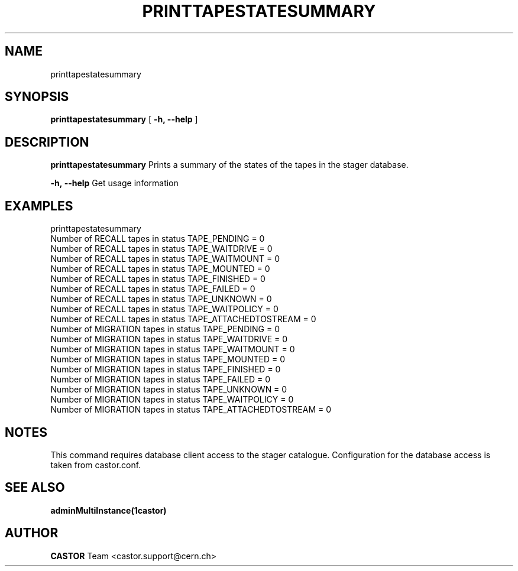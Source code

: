 .\" @(#)$RCSfile: printtapestatesummary.man,v $ $Revision: 1.5 $ $Date: 2008/10/17 13:13:59 $ CERN IT/ADC Olof Barring
.\" Copyright (C) 2005 by CERN IT/ADC
.\" All rights reserved
.\"
.TH PRINTTAPESTATESUMMARY 1 "$Date: 2011/11/16 15:25:39 $" CASTOR "Prints the tape state summary"
.SH NAME
printtapestatesummary
.SH SYNOPSIS
.B printtapestatesummary
[
.BI -h, 
.BI --help
]
.SH DESCRIPTION
.B printtapestatesummary
Prints a summary of the states of the tapes in the stager database.
.LP
.BI \-h,\ \-\-help
Get usage information
.LP
.SH EXAMPLES
printtapestatesummary
.br
Number of RECALL    tapes in status TAPE_PENDING          = 0
.br
Number of RECALL    tapes in status TAPE_WAITDRIVE        = 0
.br
Number of RECALL    tapes in status TAPE_WAITMOUNT        = 0
.br
Number of RECALL    tapes in status TAPE_MOUNTED          = 0
.br
Number of RECALL    tapes in status TAPE_FINISHED         = 0
.br
Number of RECALL    tapes in status TAPE_FAILED           = 0
.br
Number of RECALL    tapes in status TAPE_UNKNOWN          = 0
.br
Number of RECALL    tapes in status TAPE_WAITPOLICY       = 0
.br
Number of RECALL    tapes in status TAPE_ATTACHEDTOSTREAM = 0
.br
Number of MIGRATION tapes in status TAPE_PENDING          = 0
.br
Number of MIGRATION tapes in status TAPE_WAITDRIVE        = 0
.br
Number of MIGRATION tapes in status TAPE_WAITMOUNT        = 0
.br
Number of MIGRATION tapes in status TAPE_MOUNTED          = 0
.br
Number of MIGRATION tapes in status TAPE_FINISHED         = 0
.br
Number of MIGRATION tapes in status TAPE_FAILED           = 0
.br
Number of MIGRATION tapes in status TAPE_UNKNOWN          = 0
.br
Number of MIGRATION tapes in status TAPE_WAITPOLICY       = 0
.br
Number of MIGRATION tapes in status TAPE_ATTACHEDTOSTREAM = 0
.br

.SH NOTES
This command requires database client access to the stager catalogue.
Configuration for the database access is taken from castor.conf.

.SH SEE ALSO
.BR adminMultiInstance(1castor)

.SH AUTHOR
\fBCASTOR\fP Team <castor.support@cern.ch>
